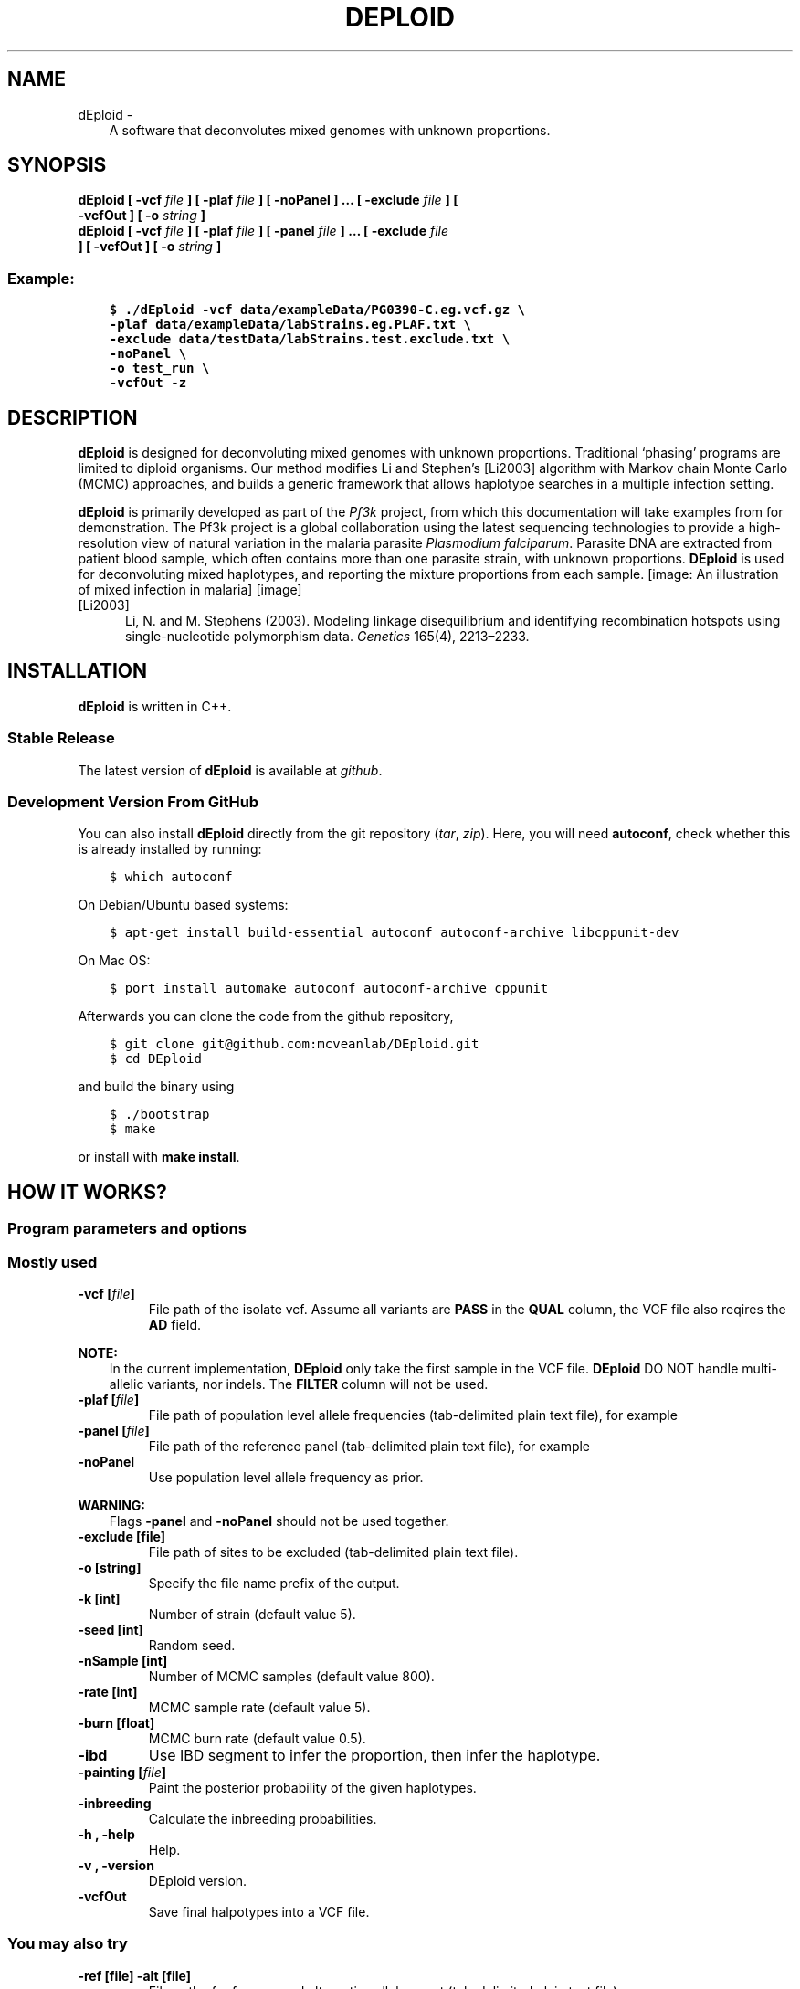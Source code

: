 .\" Man page generated from reStructuredText.
.
.TH "DEPLOID" "1" "Nov 21, 2017" "v0.5-release" "DEploid"
.SH NAME
dEploid \- 
.
.nr rst2man-indent-level 0
.
.de1 rstReportMargin
\\$1 \\n[an-margin]
level \\n[rst2man-indent-level]
level margin: \\n[rst2man-indent\\n[rst2man-indent-level]]
-
\\n[rst2man-indent0]
\\n[rst2man-indent1]
\\n[rst2man-indent2]
..
.de1 INDENT
.\" .rstReportMargin pre:
. RS \\$1
. nr rst2man-indent\\n[rst2man-indent-level] \\n[an-margin]
. nr rst2man-indent-level +1
.\" .rstReportMargin post:
..
.de UNINDENT
. RE
.\" indent \\n[an-margin]
.\" old: \\n[rst2man-indent\\n[rst2man-indent-level]]
.nr rst2man-indent-level -1
.\" new: \\n[rst2man-indent\\n[rst2man-indent-level]]
.in \\n[rst2man-indent\\n[rst2man-indent-level]]u
..
.INDENT 0.0
.INDENT 3.5
A software that deconvolutes mixed genomes with unknown proportions.
.UNINDENT
.UNINDENT
.SH SYNOPSIS
.INDENT 0.0
.TP
.B dEploid [ \-vcf \fIfile\fP ] [ \-plaf \fIfile\fP ] [ \-noPanel ] … [ \-exclude \fIfile\fP ] [ \-vcfOut ] [ \-o \fIstring\fP ] 

.TP
.B dEploid [ \-vcf \fIfile\fP ] [ \-plaf \fIfile\fP ] [ \-panel \fIfile\fP ] … [ \-exclude \fIfile\fP ] [ \-vcfOut ] [ \-o \fIstring\fP ] 

.UNINDENT
.SS Example:
.INDENT 0.0
.INDENT 3.5
.sp
.nf
.ft C
$ ./dEploid \-vcf data/exampleData/PG0390\-C.eg.vcf.gz \e
\-plaf data/exampleData/labStrains.eg.PLAF.txt \e
\-exclude data/testData/labStrains.test.exclude.txt \e
\-noPanel \e
\-o test_run \e
\-vcfOut \-z
.ft P
.fi
.UNINDENT
.UNINDENT
.SH DESCRIPTION
.sp
\fBdEploid\fP is designed for deconvoluting mixed genomes with unknown proportions. Traditional ‘phasing’ programs are limited to diploid organisms. Our method modifies Li and Stephen’s [Li2003] algorithm with Markov chain Monte Carlo (MCMC) approaches, and builds a generic framework that allows haplotype searches in a multiple infection setting.
.sp
\fBdEploid\fP is primarily developed as part of the \fI\%Pf3k\fP project, from which this documentation will take examples from for demonstration. The Pf3k project is a global collaboration using the latest sequencing technologies to provide a high\-resolution view of natural variation in the malaria parasite \fIPlasmodium falciparum\fP\&. Parasite DNA are extracted from patient blood sample, which often contains more than one parasite strain, with unknown proportions. \fBDEploid\fP is used for deconvoluting mixed haplotypes, and reporting the mixture proportions from each sample.
[image: An illustration of mixed infection in malaria]
[image]
.IP [Li2003] 5
Li, N. and M. Stephens (2003). Modeling linkage disequilibrium and identifying recombination hotspots using single\-nucleotide polymorphism data. \fIGenetics\fP 165(4), 2213–2233.
.SH INSTALLATION
.sp
\fBdEploid\fP is written in C++.
.SS Stable Release
.sp
The latest version of \fBdEploid\fP is available at \fI\%github\fP\&.
.SS Development Version From GitHub
.sp
You can also install \fBdEploid\fP directly from the git repository (\fI\%tar\fP, \fI\%zip\fP). Here, you will need \fBautoconf\fP, check whether this is already installed by running:
.INDENT 0.0
.INDENT 3.5
.sp
.nf
.ft C
$ which autoconf
.ft P
.fi
.UNINDENT
.UNINDENT
.sp
On Debian/Ubuntu based systems:
.INDENT 0.0
.INDENT 3.5
.sp
.nf
.ft C
$ apt\-get install build\-essential autoconf autoconf\-archive libcppunit\-dev
.ft P
.fi
.UNINDENT
.UNINDENT
.sp
On Mac OS:
.INDENT 0.0
.INDENT 3.5
.sp
.nf
.ft C
$ port install automake autoconf autoconf\-archive cppunit
.ft P
.fi
.UNINDENT
.UNINDENT
.sp
Afterwards you can clone the code from the github repository,
.INDENT 0.0
.INDENT 3.5
.sp
.nf
.ft C
$ git clone git@github.com:mcveanlab/DEploid.git
$ cd DEploid
.ft P
.fi
.UNINDENT
.UNINDENT
.sp
and build the binary using
.INDENT 0.0
.INDENT 3.5
.sp
.nf
.ft C
$ ./bootstrap
$ make
.ft P
.fi
.UNINDENT
.UNINDENT
.sp
or install with \fBmake install\fP\&.
.SH HOW IT WORKS?
.SS Program parameters and options
.SS Mostly used
.INDENT 0.0
.TP
.B \-vcf [\fIfile\fP]
File path of the isolate vcf. Assume all variants are \fBPASS\fP in the \fBQUAL\fP column, the VCF file also reqires the \fBAD\fP field.
.UNINDENT
.sp
\fBNOTE:\fP
.INDENT 0.0
.INDENT 3.5
In the current implementation, \fBDEploid\fP only take the first sample in the VCF file. \fBDEploid\fP DO NOT handle multi\-allelic variants, nor indels. The \fBFILTER\fP column will not be used.
.UNINDENT
.UNINDENT
.INDENT 0.0
.TP
.B \-plaf [\fIfile\fP]
File path of population level allele frequencies (tab\-delimited plain text file), for example
.UNINDENT
.TS
center;
|l|l|l|.
_
T{
CHROM
T}	T{
POS
T}	T{
PLAF
T}
_
T{
Pf3D7_01_v3
T}	T{
93157
T}	T{
0.0190612159917058
T}
_
T{
Pf3D7_01_v3
T}	T{
94422
T}	T{
0.135502358766423
T}
_
T{
Pf3D7_01_v3
T}	T{
94459
T}	T{
0.156294363760064
T}
_
T{
Pf3D7_01_v3
T}	T{
94487
T}	T{
0.143439298925837
T}
_
.TE
.INDENT 0.0
.TP
.B \-panel [\fIfile\fP]
File path of the reference panel (tab\-delimited plain text file), for example
.UNINDENT
.TS
center;
|l|l|l|l|l|l|.
_
T{
CHROM
T}	T{
POS
T}	T{
3D7
T}	T{
Dd2
T}	T{
Hb3
T}	T{
7G8
T}
_
T{
Pf3D7_01_v3
T}	T{
93157
T}	T{
0
T}	T{
0
T}	T{
0
T}	T{
1
T}
_
T{
Pf3D7_01_v3
T}	T{
94422
T}	T{
0
T}	T{
0
T}	T{
0
T}	T{
1
T}
_
T{
Pf3D7_01_v3
T}	T{
94459
T}	T{
0
T}	T{
0
T}	T{
0
T}	T{
1
T}
_
T{
Pf3D7_01_v3
T}	T{
94487
T}	T{
0
T}	T{
0
T}	T{
0
T}	T{
1
T}
_
.TE
.INDENT 0.0
.TP
.B \-noPanel
Use population level allele frequency as prior.
.UNINDENT
.sp
\fBWARNING:\fP
.INDENT 0.0
.INDENT 3.5
Flags \fB\-panel\fP and \fB\-noPanel\fP should not be used together.
.UNINDENT
.UNINDENT
.INDENT 0.0
.TP
.B \-exclude [file]
File path of sites to be excluded (tab\-delimited plain text file).
.TP
.B \-o [string]
Specify the file name prefix of the output.
.TP
.B \-k [int]
Number of strain (default value 5).
.TP
.B \-seed [int]
Random seed.
.TP
.B \-nSample [int]
Number of MCMC samples (default value 800).
.TP
.B \-rate [int]
MCMC sample rate (default value 5).
.TP
.B \-burn [float]
MCMC burn rate (default value 0.5).
.TP
.B \-ibd
Use IBD segment to infer the proportion, then infer the haplotype.
.TP
.B \-painting [\fIfile\fP]
Paint the posterior probability of the given haplotypes.
.TP
.B \-inbreeding
Calculate the inbreeding probabilities.
.TP
.B \-h , \-help
Help.
.TP
.B \-v , \-version
DEploid version.
.TP
.B \-vcfOut
Save final halpotypes into a VCF file.
.UNINDENT
.SS You may also try
.INDENT 0.0
.TP
.B \-ref [file] \-alt [file]
File path of reference and alternative allele count (tab\-delimited plain text file).
.UNINDENT
.sp
\fBNOTE:\fP
.INDENT 0.0
.INDENT 3.5
In early \fBdEploid\fP versions (prior to \fIv0.2\-release\fP), allele counts extracted from the vcf file are placed in two files, and parsed by flags \fB\-ref [file]\fP and \fB\-alt [file]\fP\&. Tab\-delimited plain text for input. First and second columns record chromosome and position labels respectively.  Third columns records the reference allele count or alternative allele count. For example,
.UNINDENT
.UNINDENT
.SS Reference allele count
.TS
center;
|l|l|l|.
_
T{
CHROM
T}	T{
POS
T}	T{
PG0390.C
T}
_
T{
Pf3D7_01_v3
T}	T{
93157
T}	T{
85
T}
_
T{
Pf3D7_01_v3
T}	T{
94422
T}	T{
77
T}
_
T{
Pf3D7_01_v3
T}	T{
94459
T}	T{
90
T}
_
T{
Pf3D7_01_v3
T}	T{
94487
T}	T{
79
T}
_
.TE
.SS Alternative allele count
.TS
center;
|l|l|l|.
_
T{
CHROM
T}	T{
POS
T}	T{
PG0390.C
T}
_
T{
Pf3D7_01_v3
T}	T{
93157
T}	T{
0
T}
_
T{
Pf3D7_01_v3
T}	T{
94422
T}	T{
0
T}
_
T{
Pf3D7_01_v3
T}	T{
94459
T}	T{
0
T}
_
T{
Pf3D7_01_v3
T}	T{
94487
T}	T{
0
T}
_
.TE
.sp
\fBWARNING:\fP
.INDENT 0.0
.INDENT 3.5
Flags \fB\-ref\fP and \fB\-alt\fP should not be used with \fB\-vcf\fP\&.
.UNINDENT
.UNINDENT
.INDENT 0.0
.TP
.B \-forbidUpdateProp
Forbid MCMC moves to update proportions.
.TP
.B \-forbidUpdateSingle
Forbid MCMC moves to update single haplotype.
.TP
.B \-forbidUpdatePair
Forbid MCMC moves to update pair haplotypes.
.TP
.B \-exportPostProb
Save the posterior probabilities of the final iteration of all strains.
.TP
.B \-miss [float]
Miss copying probability
.TP
.B \-recomb [float]
Constant recombination probability
.TP
.B \-initialP [float …]
Initialize proportions.
.TP
.B \-p [int]
Output precision (default value 8).
.UNINDENT
.SS R utilities
.sp
Flags \fB\-vcf\fP, \fB\-plaf\fP, \fB\-ref\fP, \fB\-alt\fP, \fB\-exclude\fP, \fB\-o\fP usage are the same as \fBDEploid\fP\&. Additionally, we have the following flags:
.INDENT 0.0
.TP
.B \-dEprefix [string]
Prefix of \fBDEploid\fP output.
.TP
.B \-inbreeding
Painting haplotype inbreeding posterior probabilities.
.TP
.B \-ADFieldIndex
The index of \fBAD\fP field (2 by default).
.TP
.B \-filter.threshold [float]
Filtering threshold (0.995 by default).
.TP
.B \-filter.window [int]
Filtering window (10 by default).
.TP
.B \-pdf
Produce figures in pdf rather than png.
.TP
.B \-ibd
Produce figures for IBD process.
.TP
.B \-ring
Produce circular genome plots for WSAF and haplotype posterior painting probabilities.
.UNINDENT
.SS Example of data exploration
.sp
Use our data exploration tools to investigate the data.
.INDENT 0.0
.INDENT 3.5
.sp
.nf
.ft C
$ utilities/dataExplore.r \-vcf data/exampleData/PG0390\-C.eg.vcf.gz \e
 \-plaf data/exampleData/labStrains.eg.PLAF.txt \e
 \-o PG0390\-C
.ft P
.fi
.UNINDENT
.UNINDENT
[image: Plot alternative allele and reference allele counts to identify evidence of mixed infection in *Pf3k* sample PG0390-C.]
[image]
.INDENT 0.0
.IP \(bu 2
Figure on the top plot total allele counts across all markers. We use the threshold (red line) to identify markers with extremely high allele counts. Red crosses indicate markers that are filtered out.
.IP \(bu 2
Figure on the left plots the alternative allele count against the reference allele count. As \fIP. falciparum\fP genomes are haploid, in clonal samples, one woule expect to see either alternative or reference allele at any sites. Heterozygous sites are indications of mixed infection.
.IP \(bu 2
Figure in the middle is the histogram of the allele frequency within sample. Note that we exclude markers with WSAF strictly equal to 0s and 1s in the histogram.
.IP \(bu 2
Figure on the right show allele frequency within sample, compare against the population average.
.UNINDENT
.SH MAKING SENSE OF THE OUTPUT
.SS Output files
.sp
\fBdEploid\fP outputs text files with user\-specified prefix with flag \fB\-o\fP\&.
.INDENT 0.0
.TP
.B \fIprefix\fP\&.log
Log file records \fBdEploid\fP version, input file paths, parameter used and proportion estimates at the final iteration.
.TP
.B \fIprefix\fP\&.llk
Log likelihood of the MCMC chain.
.TP
.B \fIprefix\fP\&.prop
MCMC updates of the proportion estimates.
.TP
.B \fIprefix\fP\&.hap
Haplotypes at the final iteration in plain text file.
.TP
.B \fIprefix\fP\&.vcf
When flag \fB\-vcfOut\fP is turned on, haplotypes are saved at the final iteration in VCF format.
.TP
.B \fIprefix\fP\&.single[i]
When flag \fB\-exportPostProb\fP is turned on, posterior probabilities of the final iteration of strain [i].
.UNINDENT
.SS Example of output interpretion
.SS Example 1
.INDENT 0.0
.INDENT 3.5
.sp
.nf
.ft C
$ ./dEploid \-vcf data/exampleData/PG0390\-C.eg.vcf.gz \e
\-plaf data/exampleData/labStrains.eg.PLAF.txt \e
\-noPanel \-o PG0390\-CNopanel \-seed 1
$ utilities/interpretDEploid.r \-vcf data/exampleData/PG0390\-C.eg.vcf.gz \e
\-plaf data/exampleData/labStrains.eg.PLAF.txt \e
\-dEprefix PG0390\-CNopanel \e
\-o PG0390\-CNopanel \-ring
.ft P
.fi
.UNINDENT
.UNINDENT
[image: interpretDEploidFigure.1]
[image]
.sp
The top three figures are the same as figures show in data example, with a small addition of inferred WSAF marked in blue, in the top right figure.
.INDENT 0.0
.IP \(bu 2
The bottom left figure show the relative proportion change history of the MCMC chain.
.IP \(bu 2
The middle figure show the correlation between the expected and observed allele frequency in sample.
.IP \(bu 2
The right figure shows changes in MCMC likelihood .
.UNINDENT
[image: interpretDEploidFigure.2]
[image]
.sp
This panel figure shows all allele frequencies within sample across all 14 chromosomes. Expected and observed WSAF are marked in blue and red respectively.
.SS Example 2
.sp
\fBdEploid\fP can take its output haplotypes, and calculate the posterior probability of each deconvoluted strain with the reference panel. In this example, the reference panel includes four lab strains: 3D7 (red), Dd2 (dark orange), HB3 (orange) and 7G8 (yellow).
.INDENT 0.0
.INDENT 3.5
.sp
.nf
.ft C
$ ./dEploid \-vcf data/exampleData/PG0390\-C.eg.vcf.gz \e
\-plaf data/exampleData/labStrains.eg.PLAF.txt \e
\-panel data/exampleData/labStrains.eg.panel.txt \e
\-o PG0390\-CPanel \-seed 1 \-k 3
$ ./dEploid \-vcf data/exampleData/PG0390\-C.eg.vcf.gz \e
\-plaf data/exampleData/labStrains.eg.PLAF.txt \e
\-panel data/exampleData/labStrains.eg.panel.txt \e
\-o PG0390\-CPanel \e
\-painting PG0390\-CPanel.hap \e
\-initialP 0.8 0 0.2 \-k 3
$ utilities/interpretDEploid.r \-vcf data/exampleData/PG0390\-C.eg.vcf.gz \e
\-plaf data/exampleData/labStrains.eg.PLAF.txt \e
\-dEprefix PG0390\-CPanel \e
\-o PG0390\-CPanel \-ring
.ft P
.fi
.UNINDENT
.UNINDENT
[image: PG0390fwdBwdRing]
[image]
.SS Example 3
.sp
In addition to lab mixed samples, here we show example of \fBdEploid\fP deconvolute field sample PD0577\-C.
.INDENT 0.0
.INDENT 3.5
.sp
.nf
.ft C
$ ./dEploid \-ref data/exampleData/PD0577\-C_ref.trim.txt \e
\-alt data/exampleData/PD0577\-C_alt.trim.txt \e
\-plaf data/exampleData/asia\-1_PLAF.trim.txt \e
\-panel data/exampleData/asia\-1_panel.trim.txt \e
\-o PD0577\-CPanel \e
\-k 3 \-seed 1484961470
.ft P
.fi
.UNINDENT
.UNINDENT
.sp
Use \fBdEploid\fP to calculate the inbreeding probabilities: inbreeding (red) and outbreeding (blue).
.INDENT 0.0
.INDENT 3.5
.sp
.nf
.ft C
$ ./dEploid \-ref data/exampleData/PD0577\-C_ref.trim.txt \e
\-alt data/exampleData/PD0577\-C_alt.trim.txt \e
\-plaf data/exampleData/asia\-1_PLAF.trim.txt \e
\-panel data/exampleData/asia\-1_panel.trim.txt \e
\-o PD0577\-CPanel \e
\-painting PD0577\-CPanel.hap \e
\-k 3 \-inbreeding \-initialP 0.25 0.5 0.25
$ utilities/interpretDEploid.r \-ref data/exampleData/PD0577\-C_ref.trim.txt \e
\-alt data/exampleData/PD0577\-C_alt.trim.txt \e
\-plaf data/exampleData/asia\-1_PLAF.trim.txt \e
\-o PD0577\-CPanel \e
\-dEprefix PD0577\-CPanel \e
\-inbreeding \-ring
.ft P
.fi
.UNINDENT
.UNINDENT
[image: PD0577inbreeding]
[image]
.SH PF3K WORKFLOW
.sp
[image: workflow]
[image]

.sp
\&.. todo::
Full example of working pipeline will be provided with the \fIPf3k\fP pilot paper.
.sp
\&.. .. note::
\&..     Caveat: need to run the program multiple times, because some models are harder than the others.
.SH FREQUENTLY ASKED QUESTIONS
.SS Data filtering
.sp
Data filtering is an important step for deconvolution.
.INDENT 0.0
.INDENT 3.5
.sp
.nf
.ft C
utilities/dataExplore.r \-vcf data/exampleData/PG0415\-C.eg.vcf.gz \e
    \-plaf data/exampleData/labStrains.eg.PLAF.txt \e
    \-o PG0415\-C

.ft P
.fi
.UNINDENT
.UNINDENT
.sp
[image: PG0415_data]
[image]

.sp
We observe a small number of heterozygous sites with high coverage (marked as crosses above), which can potentially mislead our model to over\-fit the data with additional strains.
.INDENT 0.0
.INDENT 3.5
.sp
.nf
.ft C
\&./dEploid \-vcf data/exampleData/PG0415\-C.eg.vcf.gz \e
    \-plaf data/exampleData/labStrains.eg.PLAF.txt \e
    \-noPanel \-o PG0415\-CNopanel \-seed 2

initialProp=$( cat PG0415\-CNopanel.prop | tail \-1 | sed \-e "s/\et/ /g" )
\&./dEploid \-vcf data/exampleData/PG0415\-C.eg.vcf.gz \e
    \-plaf data/exampleData/labStrains.eg.PLAF.txt \e
    \-panel data/exampleData/labStrains.eg.panel.txt \e
    \-o PG0415\-CNopanel \e
    \-initialP ${initialProp} \e
    \-painting PG0415\-CNopanel.hap

utilities/interpretDEploid.r \-vcf data/exampleData/PG0415\-C.eg.vcf.gz \e
    \-plaf data/exampleData/labStrains.eg.PLAF.txt \e
    \-dEprefix PG0415\-CNopanel \e
    \-o PG0415\-CNopanel \e
    \-ring


.ft P
.fi
.UNINDENT
.UNINDENT
.sp
[image: PG0415_noFilter]
[image]

.sp
The data exploration utility \fButilities/dataExplore.r\fP identifies a list of potential outliers. After filtering, we correctly identify the number of strains and proportion.
.INDENT 0.0
.INDENT 3.5
.sp
.nf
.ft C
\&./dEploid \-vcf data/exampleData/PG0415\-C.eg.vcf.gz \e
    \-plaf data/exampleData/labStrains.eg.PLAF.txt \e
    \-noPanel \-o PG0415\-CNopanel.filtered \-seed 2 \e
    \-exclude PG0415\-CPotentialOutliers.txt

initialProp=$( cat PG0415\-CNopanel.filtered.prop | tail \-1 | sed \-e "s/\et/ /g" )
\&./dEploid \-vcf data/exampleData/PG0415\-C.eg.vcf.gz \e
    \-plaf data/exampleData/labStrains.eg.PLAF.txt \e
    \-panel data/exampleData/labStrains.eg.panel.txt \e
    \-exclude PG0415\-CPotentialOutliers.txt \e
    \-o PG0415\-CNopanel.filtered \e
    \-initialP ${initialProp} \e
    \-painting PG0415\-CNopanel.filtered.hap

utilities/interpretDEploid.r \-vcf data/exampleData/PG0415\-C.eg.vcf.gz \e
    \-plaf data/exampleData/labStrains.eg.PLAF.txt \e
    \-dEprefix PG0415\-CNopanel.filtered \e
    \-o PG0415\-CNopanel.filtered \e
    \-exclude PG0415\-CPotentialOutliers.txt \e
    \-ring

.ft P
.fi
.UNINDENT
.UNINDENT
.sp
[image: PG0415_filtered]
[image]

.SS Over\-fitting
.sp
For extremely unbalanced samples, DEploid tends to over\-fit the minor strain with an additional component. We recommend adjusting the value of sigma for the prior to improve inference. In this example PG0400\-C is a mixture of lab strains 7G8 and HB3 with mixing proportions of 95/5%. The parameter sigma takes value of 5 by default, which over fits the minor strain (see \fI\%example 1\fP), and with proportions 0.0276862, 0.945509 and 0.0267463. \fI\%Example 1\fP paints the deconvolved strains (proportions in increasing order towards the centre) to the reference panel. We resolve the over\-fitting issue by rerun this example, and set sigma with value of 10, it correctly infer the proportions as 0.0313755 and 0.968599 (see \fI\%example 2\fP). Note that the radius are not in scale with strain proportions.
.INDENT 0.0
.INDENT 3.5
.sp
.nf
.ft C
\&./dEploid \-vcf data/exampleData/PG0400\-C.eg.vcf.gz \e
    \-plaf data/exampleData/labStrains.eg.PLAF.txt \e
    \-panel  data/exampleData/labStrains.eg.panel.txt \e
    \-o PG0400\-Csigma5 \-seed 2 \-sigma 5 \e
    \-exclude exclude.txt

initialProp=$( cat PG0400\-Csigma5.prop | tail \-1 | sed \-e "s/\et/ /g" )
\&./dEploid \-vcf data/exampleData/PG0400\-C.eg.vcf.gz \e
    \-plaf data/exampleData/labStrains.eg.PLAF.txt \e
    \-panel data/exampleData/labStrains.eg.panel.txt \e
    \-exclude exclude.txt \e
    \-o PG0400\-Csigma5 \e
    \-initialP ${initialProp} \e
    \-painting PG0400\-Csigma5.hap

utilities/interpretDEploid.r \-vcf data/exampleData/PG0400\-C.eg.vcf.gz \e
    \-plaf data/exampleData/labStrains.eg.PLAF.txt \e
    \-dEprefix PG0400\-Csigma5 \e
    \-o PG0400\-Csigma5 \e
    \-exclude exclude.txt \e
    \-reverseRing \-transformP

.ft P
.fi
.UNINDENT
.UNINDENT
.sp

[image: PG0400_sigma5]
[image]

.INDENT 0.0
.INDENT 3.5
.sp
.nf
.ft C
\&./dEploid \-vcf data/exampleData/PG0400\-C.eg.vcf.gz \e
    \-plaf data/exampleData/labStrains.eg.PLAF.txt \e
    \-panel  data/exampleData/labStrains.eg.panel.txt \e
    \-o PG0400\-Csigma10 \-seed 2 \-sigma 10\e
    \-exclude exclude.txt

initialProp=$( cat PG0400\-Csigma10.prop | tail \-1 | sed \-e "s/\et/ /g" )
\&./dEploid \-vcf data/exampleData/PG0400\-C.eg.vcf.gz \e
    \-plaf data/exampleData/labStrains.eg.PLAF.txt \e
    \-panel data/exampleData/labStrains.eg.panel.txt \e
    \-exclude exclude.txt \e
    \-o PG0400\-Csigma10 \e
    \-initialP ${initialProp} \e
    \-painting PG0400\-Csigma10.hap

utilities/interpretDEploid.r \-vcf data/exampleData/PG0400\-C.eg.vcf.gz \e
    \-plaf data/exampleData/labStrains.eg.PLAF.txt \e
    \-dEprefix PG0400\-Csigma10 \e
    \-o PG0400\-Csigma10 \e
    \-exclude exclude.txt \e
    \-reverseRing \-transformP

.ft P
.fi
.UNINDENT
.UNINDENT
.sp

[image: #PG0400_sigma10]
[image]

.SS Benchmark
.SS Comparing with other existing packages.
.SS Performance
.SS Error rates.
.SH REPORTING BUGS
.sp
If you encounter any problem when using \fBdEploid\fP, please file a short bug report by using the \fI\%issue tracker\fP
on GitHub or email joe.zhu (at) well.ox.ac.uk.
.sp
Please include the output of \fBdEploid \-v\fP and the platform you are using \fBdEploid\fP on in the report. If the problem occurs while executing \fBdEploid\fP, please also include the command you are using and the random seed.
.sp
Thank you!
.SH CITING DEPLOID
.sp
If you use \fBdEploid\fP in your work, please cite the program:
.sp
Zhu, J. S. J. A. Garcia G. McVean. (2017) Deconvolution of multiple infections in \fIPlasmodium falciparum\fP from high throughput sequencing data. \fIBioinformatics\fP btx530. doi: https://doi.org/10.1093/bioinformatics/btx530.
.sp
Bibtex record::
.INDENT 0.0
.INDENT 3.5
.sp
.nf
.ft C
@article {Zhubtx530,
author = {Zhu, Sha Joe and Almagro\-Garcia, Jacob and McVean, Gil},
title = {Deconvolution of multiple infections in {{\eem Plasmodium falciparum}} from high throughput sequencing data},
year = {2017},
doi = {10.1093/bioinformatics/btx530},
URL = {https://doi.org/10.1093/bioinformatics/btx530},
journal = {Bioinformatics}
}
.ft P
.fi
.UNINDENT
.UNINDENT
.SH AUTHOR
Sha (Joe) Zhu
.SH COPYRIGHT
2016, Sha (Joe) Zhu
.\" Generated by docutils manpage writer.
.
